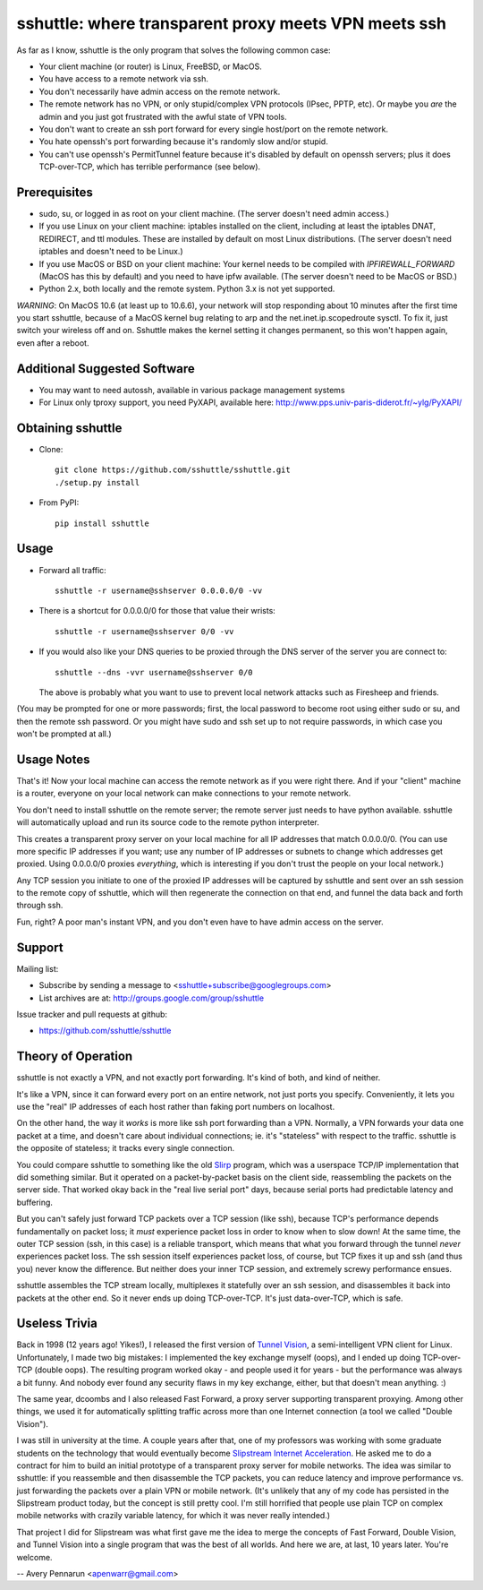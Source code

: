 sshuttle: where transparent proxy meets VPN meets ssh
=====================================================

As far as I know, sshuttle is the only program that solves the following
common case:

- Your client machine (or router) is Linux, FreeBSD, or MacOS.

- You have access to a remote network via ssh.

- You don't necessarily have admin access on the remote network.

- The remote network has no VPN, or only stupid/complex VPN
  protocols (IPsec, PPTP, etc). Or maybe you *are* the
  admin and you just got frustrated with the awful state of
  VPN tools.

- You don't want to create an ssh port forward for every
  single host/port on the remote network.

- You hate openssh's port forwarding because it's randomly
  slow and/or stupid.

- You can't use openssh's PermitTunnel feature because
  it's disabled by default on openssh servers; plus it does
  TCP-over-TCP, which has terrible performance (see below).


Prerequisites
-------------

- sudo, su, or logged in as root on your client machine.
  (The server doesn't need admin access.)

- If you use Linux on your client machine:
  iptables installed on the client, including at
  least the iptables DNAT, REDIRECT, and ttl modules. 
  These are installed by default on most Linux distributions. 
  (The server doesn't need iptables and doesn't need to be
  Linux.)

- If you use MacOS or BSD on your client machine:
  Your kernel needs to be compiled with `IPFIREWALL_FORWARD`
  (MacOS has this by default) and you need to have ipfw
  available. (The server doesn't need to be MacOS or BSD.)

- Python 2.x, both locally and the remote system. Python 3.x is not yet
  supported.

*WARNING*:
On MacOS 10.6 (at least up to 10.6.6), your network will
stop responding about 10 minutes after the first time you
start sshuttle, because of a MacOS kernel bug relating to
arp and the net.inet.ip.scopedroute sysctl.  To fix it,
just switch your wireless off and on. Sshuttle makes the
kernel setting it changes permanent, so this won't happen
again, even after a reboot.


Additional Suggested Software
-----------------------------

- You may want to need autossh, available in various package management
  systems

- For Linux only tproxy support, you need PyXAPI, available here:
  http://www.pps.univ-paris-diderot.fr/~ylg/PyXAPI/


Obtaining sshuttle
------------------

- Clone::

      git clone https://github.com/sshuttle/sshuttle.git
      ./setup.py install

- From PyPI::

      pip install sshuttle


Usage
-----

- Forward all traffic::

      sshuttle -r username@sshserver 0.0.0.0/0 -vv

- There is a shortcut for 0.0.0.0/0 for those that value
  their wrists::

      sshuttle -r username@sshserver 0/0 -vv

- If you would also like your DNS queries to be proxied
  through the DNS server of the server you are connect to::

      sshuttle --dns -vvr username@sshserver 0/0

  The above is probably what you want to use to prevent
  local network attacks such as Firesheep and friends.

(You may be prompted for one or more passwords; first, the
local password to become root using either sudo or su, and
then the remote ssh password.  Or you might have sudo and ssh set
up to not require passwords, in which case you won't be
prompted at all.)


Usage Notes
-----------

That's it!  Now your local machine can access the remote network as if you
were right there.  And if your "client" machine is a router, everyone on
your local network can make connections to your remote network.

You don't need to install sshuttle on the remote server;
the remote server just needs to have python available. 
sshuttle will automatically upload and run its source code
to the remote python interpreter.

This creates a transparent proxy server on your local machine for all IP
addresses that match 0.0.0.0/0.  (You can use more specific IP addresses if
you want; use any number of IP addresses or subnets to change which
addresses get proxied.  Using 0.0.0.0/0 proxies *everything*, which is
interesting if you don't trust the people on your local network.)

Any TCP session you initiate to one of the proxied IP addresses will be
captured by sshuttle and sent over an ssh session to the remote copy of
sshuttle, which will then regenerate the connection on that end, and funnel
the data back and forth through ssh.

Fun, right?  A poor man's instant VPN, and you don't even have to have
admin access on the server.


Support
-------

Mailing list:

* Subscribe by sending a message to <sshuttle+subscribe@googlegroups.com>
* List archives are at: http://groups.google.com/group/sshuttle

Issue tracker and pull requests at github:

* https://github.com/sshuttle/sshuttle


Theory of Operation
-------------------

sshuttle is not exactly a VPN, and not exactly port forwarding.  It's kind
of both, and kind of neither.

It's like a VPN, since it can forward every port on an entire network, not
just ports you specify.  Conveniently, it lets you use the "real" IP
addresses of each host rather than faking port numbers on localhost.

On the other hand, the way it *works* is more like ssh port forwarding than
a VPN.  Normally, a VPN forwards your data one packet at a time, and
doesn't care about individual connections; ie. it's "stateless" with respect
to the traffic.  sshuttle is the opposite of stateless; it tracks every
single connection.

You could compare sshuttle to something like the old `Slirp <http://en.wikipedia.org/wiki/Slirp>`_ program, which was a
userspace TCP/IP implementation that did something similar.  But it
operated on a packet-by-packet basis on the client side, reassembling the
packets on the server side.  That worked okay back in the "real live serial
port" days, because serial ports had predictable latency and buffering.

But you can't safely just forward TCP packets over a TCP session (like ssh),
because TCP's performance depends fundamentally on packet loss; it
*must* experience packet loss in order to know when to slow down!  At
the same time, the outer TCP session (ssh, in this case) is a reliable
transport, which means that what you forward through the tunnel *never*
experiences packet loss.  The ssh session itself experiences packet loss, of
course, but TCP fixes it up and ssh (and thus you) never know the
difference.  But neither does your inner TCP session, and extremely screwy
performance ensues.

sshuttle assembles the TCP stream locally, multiplexes it statefully over
an ssh session, and disassembles it back into packets at the other end.  So
it never ends up doing TCP-over-TCP.  It's just data-over-TCP, which is
safe.


Useless Trivia
--------------

Back in 1998 (12 years ago!  Yikes!), I released the first version of `Tunnel Vision <http://alumnit.ca/wiki/?TunnelVisionReadMe>`_, a
semi-intelligent VPN client for Linux.  Unfortunately, I made two big mistakes: 
I implemented the key exchange myself (oops), and I ended up doing
TCP-over-TCP (double oops).  The resulting program worked okay - and people
used it for years - but the performance was always a bit funny.  And nobody
ever found any security flaws in my key exchange, either, but that doesn't
mean anything. :)

The same year, dcoombs and I also released Fast Forward, a proxy server
supporting transparent proxying.  Among other things, we used it for
automatically splitting traffic across more than one Internet connection (a
tool we called "Double Vision").

I was still in university at the time.  A couple years after that, one of my
professors was working with some graduate students on the technology that
would eventually become `Slipstream Internet Acceleration <http://www.slipstream.com/>`_.  He asked me to do a contract for him to build an
initial prototype of a transparent proxy server for mobile networks.  The
idea was similar to sshuttle: if you reassemble and then disassemble the TCP
packets, you can reduce latency and improve performance vs.  just forwarding
the packets over a plain VPN or mobile network.  (It's unlikely that any of
my code has persisted in the Slipstream product today, but the concept is
still pretty cool.  I'm still horrified that people use plain TCP on
complex mobile networks with crazily variable latency, for which it was
never really intended.)

That project I did for Slipstream was what first gave me the idea to merge
the concepts of Fast Forward, Double Vision, and Tunnel Vision into a single
program that was the best of all worlds.  And here we are, at last, 10 years
later.  You're welcome.

--
Avery Pennarun <apenwarr@gmail.com>
